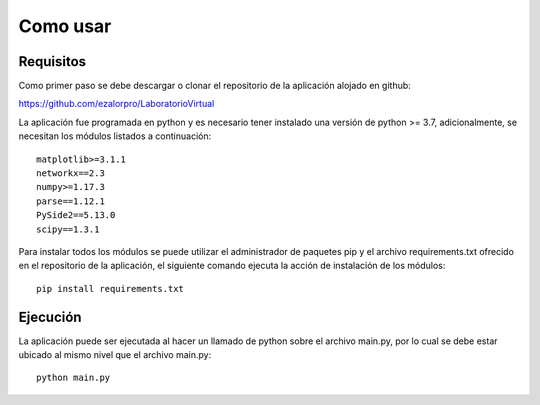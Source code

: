 Como usar
-------------------------

Requisitos
^^^^^^^^^^^^
Como primer paso se debe descargar o clonar el repositorio de la aplicación alojado en github:

https://github.com/ezalorpro/LaboratorioVirtual

La aplicación fue programada en python y es necesario tener instalado una versión de python >= 3.7, adicionalmente, se necesitan los módulos listados a continuación::

    matplotlib>=3.1.1
    networkx==2.3
    numpy>=1.17.3
    parse==1.12.1
    PySide2==5.13.0
    scipy==1.3.1

Para instalar todos los módulos se puede utilizar el administrador de paquetes pip y el archivo requirements.txt ofrecido en el repositorio de la aplicación, el siguiente comando ejecuta la acción de instalación de los módulos::

    pip install requirements.txt

Ejecución
^^^^^^^^

La aplicación puede ser ejecutada al hacer un llamado de python sobre el archivo main.py, por lo cual se debe estar ubicado al mismo nivel que el archivo main.py::

    python main.py